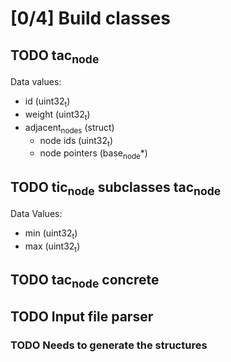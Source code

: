 * [0/4] Build classes
** TODO tac_node
Data values:
- id (uint32_t)
- weight (uint32_t)
- adjacent_nodes (struct)
  - node ids (uint32_t)
  - node pointers (base_node*)
** TODO tic_node subclasses tac_node
Data Values:
- min (uint32_t)
- max (uint32_t)
** TODO tac_node concrete
** TODO Input file parser
*** TODO Needs to generate the structures
